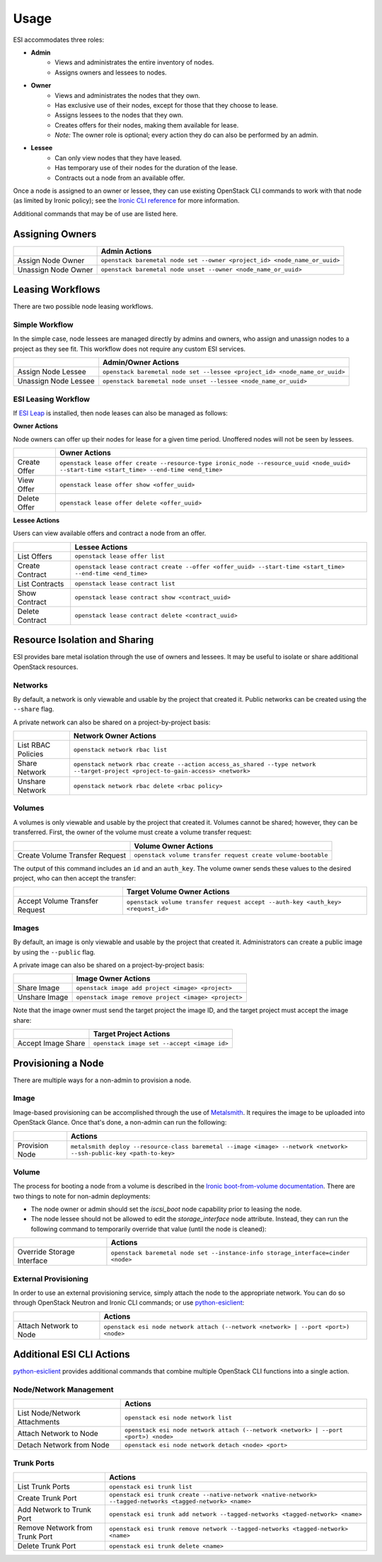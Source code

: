 Usage
=====

ESI accommodates three roles:

* **Admin**
   * Views and administrates the entire inventory of nodes.
   * Assigns owners and lessees to nodes.
* **Owner**
   * Views and administrates the nodes that they own.
   * Has exclusive use of their nodes, except for those that they choose to lease.
   * Assigns lessees to the nodes that they own.
   * Creates offers for their nodes, making them available for lease.
   * *Note:* The owner role is optional; every action they do can also be performed by an admin.
* **Lessee**
   * Can only view nodes that they have leased.
   * Has temporary use of their nodes for the duration of the lease.
   * Contracts out a node from an available offer.

Once a node is assigned to an owner or lessee, they can use existing OpenStack CLI commands to work with that node (as limited by Ironic policy); see the `Ironic CLI reference`_ for more information.

Additional commands that may be of use are listed here.

Assigning Owners
----------------

+---------------------+---------------------------------------------------------------------------+
|                     | **Admin Actions**                                                         |
+---------------------+---------------------------------------------------------------------------+
| Assign Node Owner   | ``openstack baremetal node set --owner <project_id> <node_name_or_uuid>`` |
+---------------------+---------------------------------------------------------------------------+
| Unassign Node Owner | ``openstack baremetal node unset --owner <node_name_or_uuid>``            |
+---------------------+---------------------------------------------------------------------------+

Leasing Workflows
-----------------

There are two possible node leasing workflows.

Simple Workflow
~~~~~~~~~~~~~~~

In the simple case, node lessees are managed directly by admins and owners, who assign and unassign
nodes to a project as they see fit. This workflow does not require any custom ESI services.

+----------------------+----------------------------------------------------------------------------+
|                      | **Admin/Owner Actions**                                                    |
+----------------------+----------------------------------------------------------------------------+
| Assign Node Lessee   | ``openstack baremetal node set --lessee <project_id> <node_name_or_uuid>`` |
+----------------------+----------------------------------------------------------------------------+
| Unassign Node Lessee | ``openstack baremetal node unset --lessee <node_name_or_uuid>``            |
+----------------------+----------------------------------------------------------------------------+

ESI Leasing Workflow
~~~~~~~~~~~~~~~~~~~~

If `ESI Leap`_ is installed, then node leases can also be managed as follows:

**Owner Actions**

Node owners can offer up their nodes for lease for a given time period. Unoffered nodes will not be seen by lessees.

+--------------+------------------------------------------------------------------------------------------------------------------------------------------+
|              | **Owner Actions**                                                                                                                        |
+--------------+------------------------------------------------------------------------------------------------------------------------------------------+
| Create Offer | ``openstack lease offer create --resource-type ironic_node --resource_uuid <node_uuid> --start-time <start_time> --end-time <end_time>`` |
+--------------+------------------------------------------------------------------------------------------------------------------------------------------+
| View Offer   | ``openstack lease offer show <offer_uuid>``                                                                                              |
+--------------+------------------------------------------------------------------------------------------------------------------------------------------+
| Delete Offer | ``openstack lease offer delete <offer_uuid>``                                                                                            |
+--------------+------------------------------------------------------------------------------------------------------------------------------------------+

**Lessee Actions**

Users can view available offers and contract a node from an offer.

+-----------------+----------------------------------------------------------------------------------------------------------+
|                 | **Lessee Actions**                                                                                       |
+-----------------+----------------------------------------------------------------------------------------------------------+
| List Offers     | ``openstack lease offer list``                                                                           |
+-----------------+----------------------------------------------------------------------------------------------------------+
| Create Contract | ``openstack lease contract create --offer <offer_uuid> --start-time <start_time> --end-time <end_time>`` |
+-----------------+----------------------------------------------------------------------------------------------------------+
| List Contracts  | ``openstack lease contract list``                                                                        |
+-----------------+----------------------------------------------------------------------------------------------------------+
| Show Contract   | ``openstack lease contract show <contract_uuid>``                                                        |
+-----------------+----------------------------------------------------------------------------------------------------------+
| Delete Contract | ``openstack lease contract delete <contract_uuid>``                                                      |
+-----------------+----------------------------------------------------------------------------------------------------------+

Resource Isolation and Sharing
------------------------------

ESI provides bare metal isolation through the use of owners and lessees. It may be useful to isolate or share additional OpenStack resources.

Networks
~~~~~~~~

By default, a network is only viewable and usable by the project that created it. Public networks can be created using the ``--share`` flag.

A private network can also be shared on a project-by-project basis:

+--------------------+--------------------------------------------------------------------------------------------------------------------------------+
|                    | **Network Owner Actions**                                                                                                      |
+--------------------+--------------------------------------------------------------------------------------------------------------------------------+
| List RBAC Policies | ``openstack network rbac list``                                                                                                |
+--------------------+--------------------------------------------------------------------------------------------------------------------------------+
| Share Network      | ``openstack network rbac create --action access_as_shared --type network --target-project <project-to-gain-access> <network>`` |
+--------------------+--------------------------------------------------------------------------------------------------------------------------------+
| Unshare Network    | ``openstack network rbac delete <rbac policy>``                                                                                |
+--------------------+--------------------------------------------------------------------------------------------------------------------------------+

Volumes
~~~~~~~

A volumes is only viewable and usable by the project that created it. Volumes cannot be shared; however, they can be transferred. First, the owner of the volume must create a volume transfer request:

+--------------------------------+--------------------------------------------------------------+
|                                | **Volume Owner Actions**                                     |
+--------------------------------+--------------------------------------------------------------+
| Create Volume Transfer Request | ``openstack volume transfer request create volume-bootable`` |
+--------------------------------+--------------------------------------------------------------+

The output of this command includes an ``id`` and an ``auth_key``. The volume owner sends these values to the desired project, who can then accept the transfer:

+--------------------------------+---------------------------------------------------------------------------------+
|                                | **Target Volume Owner Actions**                                                 |
+--------------------------------+---------------------------------------------------------------------------------+
| Accept Volume Transfer Request | ``openstack volume transfer request accept --auth-key <auth_key> <request_id>`` |
+--------------------------------+---------------------------------------------------------------------------------+

Images
~~~~~~

By default, an image is only viewable and usable by the project that created it. Administrators can create a public image by using the ``--public`` flag.

A private image can also be shared on a project-by-project basis:

+----------------------+------------------------------------------------------+
|                      | **Image Owner Actions**                              |
+----------------------+------------------------------------------------------+
| Share Image          | ``openstack image add project <image> <project>``    |
+----------------------+------------------------------------------------------+
| Unshare Image        | ``openstack image remove project <image> <project>`` |
+----------------------+------------------------------------------------------+

Note that the image owner must send the target project the image ID, and the target project must accept the image share:

+----------------------+---------------------------------------------+
|                      | **Target Project Actions**                  |
+----------------------+---------------------------------------------+
| Accept Image Share   | ``openstack image set --accept <image id>`` |
+----------------------+---------------------------------------------+

Provisioning a Node
-------------------

There are multiple ways for a non-admin to provision a node.

Image
~~~~~

Image-based provisioning can be accomplished through the use of `Metalsmith`_. It requires the image to be uploaded into OpenStack Glance. Once that's done, a non-admin can run the following:

+----------------+---------------------------------------------------------------------------------------------------------------------+
|                | **Actions**                                                                                                         |
+----------------+---------------------------------------------------------------------------------------------------------------------+
| Provision Node | ``metalsmith deploy --resource-class baremetal --image <image> --network <network> --ssh-public-key <path-to-key>`` |
+----------------+---------------------------------------------------------------------------------------------------------------------+

Volume
~~~~~~

The process for booting a node from a volume is described in the `Ironic boot-from-volume documentation`_. There are two things to note for non-admin deployments:

* The node owner or admin should set the `iscsi_boot` node capability prior to leasing the node.
* The node lessee should not be allowed to edit the `storage_interface` node attribute. Instead, they can run the following command to temporarily override that value (until the node is cleaned):

+----------------------------+----------------------------------------------------------------------------------+
|                            | **Actions**                                                                      |
+----------------------------+----------------------------------------------------------------------------------+
| Override Storage Interface | ``openstack baremetal node set --instance-info storage_interface=cinder <node>`` |
+----------------------------+----------------------------------------------------------------------------------+

External Provisioning
~~~~~~~~~~~~~~~~~~~~~

In order to use an external provisioning service, simply attach the node to the appropriate network. You can do so through OpenStack Neutron and Ironic CLI commands; or use `python-esiclient`_:

+-------------------------------+------------------------------------------------------------------------------------+
|                               | **Actions**                                                                        |
+-------------------------------+------------------------------------------------------------------------------------+
| Attach Network to Node        | ``openstack esi node network attach (--network <network> | --port <port>) <node>`` |
+-------------------------------+------------------------------------------------------------------------------------+

Additional ESI CLI Actions
--------------------------

`python-esiclient`_ provides additional commands that combine multiple OpenStack CLI functions into a single action.

Node/Network Management
~~~~~~~~~~~~~~~~~~~~~~~

+-------------------------------+------------------------------------------------------------------------------------+
|                               | **Actions**                                                                        |
+-------------------------------+------------------------------------------------------------------------------------+
| List Node/Network Attachments | ``openstack esi node network list``                                                |
+-------------------------------+------------------------------------------------------------------------------------+
| Attach Network to Node        | ``openstack esi node network attach (--network <network> | --port <port>) <node>`` |
+-------------------------------+------------------------------------------------------------------------------------+
| Detach Network from Node      | ``openstack esi node network detach <node> <port>``                                |
+-------------------------------+------------------------------------------------------------------------------------+

Trunk Ports
~~~~~~~~~~~

+--------------------------------+------------------------------------------------------------------------------------------------------------+
|                                | **Actions**                                                                                                |
+--------------------------------+------------------------------------------------------------------------------------------------------------+
| List Trunk Ports               | ``openstack esi trunk list``                                                                               |
+--------------------------------+------------------------------------------------------------------------------------------------------------+
| Create Trunk Port              | ``openstack esi trunk create --native-network <native-network> --tagged-networks <tagged-network> <name>`` |
+--------------------------------+------------------------------------------------------------------------------------------------------------+
| Add Network to Trunk Port      | ``openstack esi trunk add network --tagged-networks <tagged-network> <name>``                              |
+--------------------------------+------------------------------------------------------------------------------------------------------------+
| Remove Network from Trunk Port | ``openstack esi trunk remove network --tagged-networks <tagged-network> <name>``                           |
+--------------------------------+------------------------------------------------------------------------------------------------------------+
| Delete Trunk Port              | ``openstack esi trunk delete <name>``                                                                      |
+--------------------------------+------------------------------------------------------------------------------------------------------------+

.. _Ironic CLI reference: https://docs.openstack.org/python-ironicclient/latest/cli/osc_plugin_cli.html
.. _ESI Leap: https://github.com/CCI-MOC/esi-leap
.. _Metalsmith: https://docs.openstack.org/metalsmith/latest/
.. _Ironic boot-from-volume documentation: https://docs.openstack.org/ironic/latest/admin/boot-from-volume.html
.. _python-esiclient: https://github.com/CCI-MOC/python-esiclient
